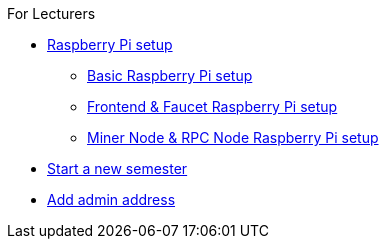 .For Lecturers
* xref:raspberry.adoc[Raspberry Pi setup]
** xref:basicRaspberrySetup.adoc[Basic Raspberry Pi setup]
** xref:frontendFaucetRaspberrySetup.adoc[Frontend & Faucet Raspberry Pi setup]
** xref:minerRPCRaspberrySetup.adoc[Miner Node & RPC Node Raspberry Pi setup]
* xref:newSemester.adoc[Start a new semester]
* xref:addAdminAddress.adoc[Add admin address]
